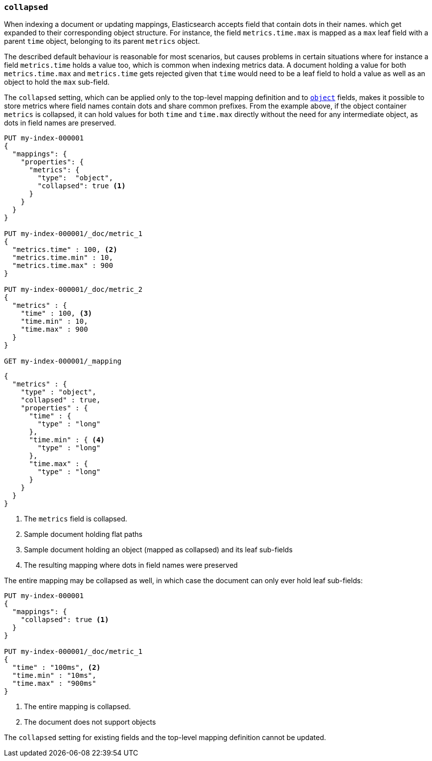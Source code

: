 [[collapsed]]
=== `collapsed`

When indexing a document or updating mappings, Elasticsearch accepts field that contain dots in their names.
which get expanded to their corresponding object structure. For instance, the  field `metrics.time.max`
is mapped as a `max` leaf field with a parent `time` object, belonging to its parent `metrics` object.

The described default behaviour is reasonable for most scenarios, but causes problems in certain situations
where for instance a field `metrics.time` holds a value too, which is common when indexing metrics data.
A document holding a value for both `metrics.time.max` and `metrics.time` gets rejected given that `time`
would need to be a leaf field to hold a value as well as an object to hold the `max` sub-field.

The `collapsed` setting, which can be applied only to the top-level mapping definition and
to <<object,`object`>> fields, makes it possible to store metrics where field names contain dots and share
common prefixes. From the example above, if the object container `metrics` is collapsed, it can hold values
for both `time` and `time.max` directly without the need for any intermediate object, as dots in field
names are preserved.

[source,console]
--------------------------------------------------
PUT my-index-000001
{
  "mappings": {
    "properties": {
      "metrics": {
        "type":  "object",
        "collapsed": true <1>
      }
    }
  }
}

PUT my-index-000001/_doc/metric_1
{
  "metrics.time" : 100, <2>
  "metrics.time.min" : 10,
  "metrics.time.max" : 900
}

PUT my-index-000001/_doc/metric_2
{
  "metrics" : {
    "time" : 100, <3>
    "time.min" : 10,
    "time.max" : 900
  }
}

GET my-index-000001/_mapping
--------------------------------------------------

[source,console-result]
--------------------------------------------------
{
  "metrics" : {
    "type" : "object",
    "collapsed" : true,
    "properties" : {
      "time" : {
        "type" : "long"
      },
      "time.min" : { <4>
        "type" : "long"
      },
      "time.max" : {
        "type" : "long"
      }
    }
  }
}
--------------------------------------------------

<1> The `metrics` field is collapsed.
<2> Sample document holding flat paths
<3> Sample document holding an object (mapped as collapsed) and its leaf sub-fields
<4> The resulting mapping where dots in field names were preserved

The entire mapping may be collapsed as well, in which case the document can
only ever hold leaf sub-fields:

[source,console]
--------------------------------------------------
PUT my-index-000001
{
  "mappings": {
    "collapsed": true <1>
  }
}

PUT my-index-000001/_doc/metric_1
{
  "time" : "100ms", <2>
  "time.min" : "10ms",
  "time.max" : "900ms"
}

--------------------------------------------------

<1> The entire mapping is collapsed.
<2> The document does not support objects

The `collapsed` setting for existing fields and the top-level mapping definition cannot be updated.
